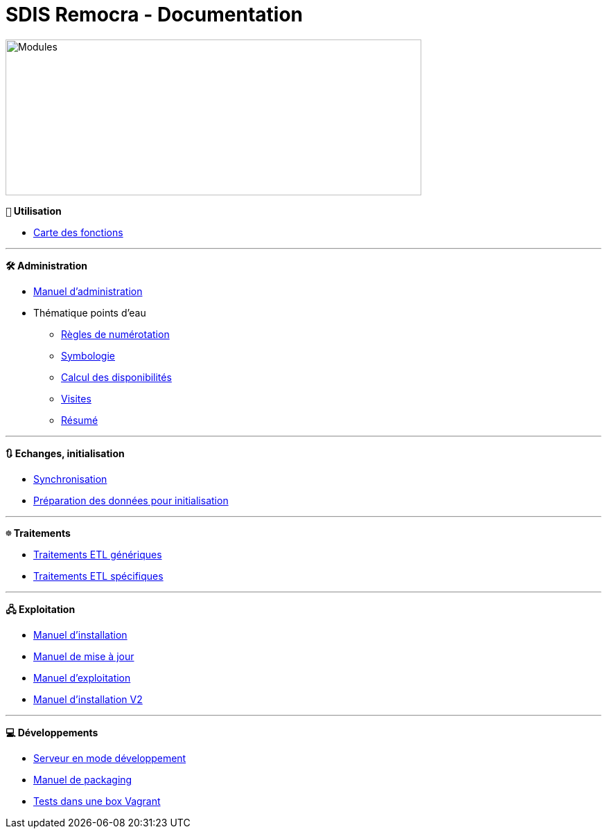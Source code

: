 = SDIS Remocra - Documentation

ifdef::env-github,env-browser[:outfilesuffix: .adoc]

:experimental:
:icons: font

:toc:

:numbered:
:linkattrs:


image::https://www.atolcd.com/fileadmin/Images_pages_menu/Open_Source/Remocra/header_remocra_liste_arrondi.jpg[Modules,600,225]

*```👨``` Utilisation*

* https://raw.githubusercontent.com/atolcd/sdis-remocra/master/docs/fonctions.png[Carte des fonctions, window="_blank"]

---

*```🛠``` Administration*

* link:Manuel%20administration{outfilesuffix}[Manuel d'administration]
* Thématique points d'eau
** link:pei/Numérotation_PEI{outfilesuffix}[Règles de numérotation]
** link:pei/Symbologie_PEI{outfilesuffix}[Symbologie]
** link:pei/Disponibilités_PEI{outfilesuffix}[Calcul des disponibilités]
** link:pei/Visites_PEI{outfilesuffix}[Visites]
** link:pei/Resume_PEI{outfilesuffix}[Résumé]

---

*```🔃``` Echanges, initialisation*

* link:Synchronisation{outfilesuffix}[Synchronisation]
* link:initialisation/index{outfilesuffix}[Préparation des données pour initialisation]

---

*```☸``` Traitements*

* link:traitements/generiques/Traitements%20ETL%20génériques{outfilesuffix}[Traitements ETL génériques]
* link:traitements/specifiques/Traitements%20ETL%20spécifiques{outfilesuffix}[Traitements ETL spécifiques]

---

*```🖧``` Exploitation*

* link:exploitation/Manuel%20installation{outfilesuffix}[Manuel d'installation]
* link:exploitation/Manuel%20mise%20a%20jour{outfilesuffix}[Manuel de mise à jour]
* link:exploitation/Manuel%20exploitation{outfilesuffix}[Manuel d'exploitation]
* link:upgrade/Manuel%20installation%20V2{outfilesuffix}[Manuel d'installation V2]

---

*```💻``` Développements*

* link:../remocra#premier-run[Serveur en mode développement]
* link:dev/Manuel%20packaging{outfilesuffix}[Manuel de packaging]
* link:dev/Tests%20Vagrant{outfilesuffix}[Tests dans une box Vagrant]
